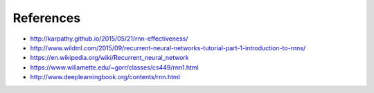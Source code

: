 References
----------

* http://karpathy.github.io/2015/05/21/rnn-effectiveness/
* http://www.wildml.com/2015/09/recurrent-neural-networks-tutorial-part-1-introduction-to-rnns/
* https://en.wikipedia.org/wiki/Recurrent_neural_network
* https://www.willamette.edu/~gorr/classes/cs449/rnn1.html
* http://www.deeplearningbook.org/contents/rnn.html

